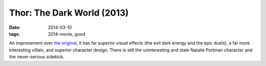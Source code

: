 Thor: The Dark World (2013)
===========================

:date: 2014-03-10
:tags: 2014-movie, good



An improvement over `the original`__, it has far superior visual
effects (the evil dark energy and the epic duels), a far more
interesting villain, and superior character design. There is still the
uninteresting and stale Natalie Portman character
and the never-serious sidekick.


__ http://movies.tshepang.net/thor-2011
